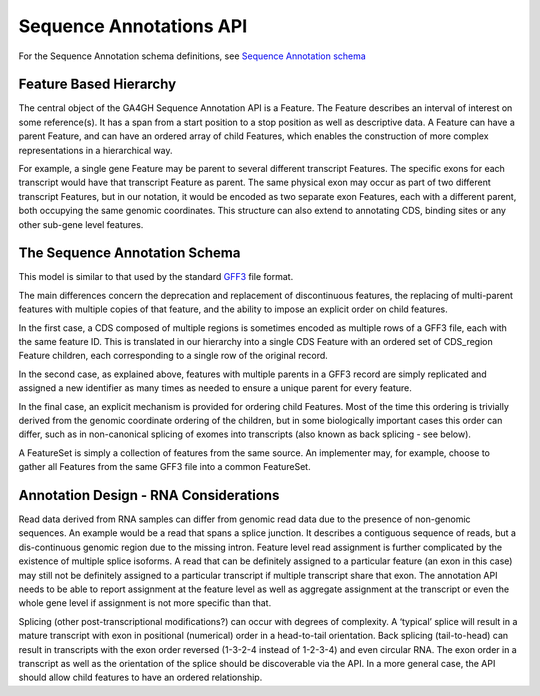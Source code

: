 .. _sequence_annotations:

************************
Sequence Annotations API
************************
For the Sequence Annotation schema definitions, see `Sequence Annotation schema <../schemas/sequence_annotations.proto.html>`_


------------------------
Feature Based Hierarchy
------------------------
The central object of the GA4GH Sequence Annotation API is a Feature.  The Feature describes an interval of interest on some reference(s).  It has a span from a start position to a stop position as well as descriptive data.  A Feature can have a parent Feature, and can have an ordered array of child Features, which enables the construction of more complex representations in a hierarchical way.

For example, a single gene Feature may be parent to several different transcript Features.  The specific exons for each transcript would have that transcript Feature as parent.  The same physical exon may occur as part of two different transcript Features, but in our notation, it would be
encoded as two separate exon Features, each with a different parent, both occupying the same genomic coordinates. This structure can also extend to annotating CDS, binding sites or any other sub-gene level features.


------------------------------
The Sequence Annotation Schema
------------------------------

This model is similar to that used by the standard `GFF3`_ file format.

.. _GFF3: http://sequenceontology.org/resources/gff3.html

The main differences concern the deprecation and replacement of discontinuous features, the replacing
of multi-parent features with multiple copies of that feature, and the ability to impose an explicit order on child features.

In the first case, a CDS composed of multiple regions is sometimes encoded as multiple rows of a GFF3 file, each with the same feature ID. This is translated in our hierarchy into a single CDS Feature with an ordered set of CDS_region Feature children, each corresponding to a single row of the original record.

In the second case, as explained above, features with multiple parents in a GFF3 record are simply replicated and assigned a new identifier as many times as needed to ensure a unique parent for every feature.

In the final case, an explicit mechanism is provided for ordering child Features. Most of the time this ordering is trivially derived from the genomic coordinate ordering of the children, but in some biologically important cases this order can differ, such as in non-canonical splicing of exomes into transcripts (also known as back splicing - see below).

A FeatureSet is simply a collection of features from the same source. An implementer may, for example, choose to gather all Features from the same GFF3 file into a common FeatureSet.


--------------------------------------
Annotation Design - RNA Considerations
--------------------------------------

Read data derived from RNA samples can differ from genomic read data due to the presence of non-genomic sequences.  An example would be a read that spans a splice junction.  It describes a contiguous sequence of reads, but a dis-continuous genomic region due to the missing intron.  Feature level read assignment is further complicated by the existence of multiple splice isoforms.  A read that can be definitely assigned to a particular feature (an exon in this case) may still not be definitely assigned to a particular transcript if multiple transcript share that exon.  The annotation API needs to be able to report assignment at the feature level as well as aggregate assignment at the transcript or even the whole gene level if assignment is not more specific than that.

Splicing (other post-transcriptional modifications?) can occur with degrees of complexity.  A ‘typical’ splice will result in a mature transcript with exon in positional (numerical) order in a head-to-tail orientation.  Back splicing (tail-to-head) can result in transcripts with the exon order reversed (1-3-2-4 instead of 1-2-3-4) and even circular RNA.  The exon order in a transcript as well as the orientation of the splice should be discoverable via the API.  In a more general case, the API should allow child features to have an ordered relationship.
